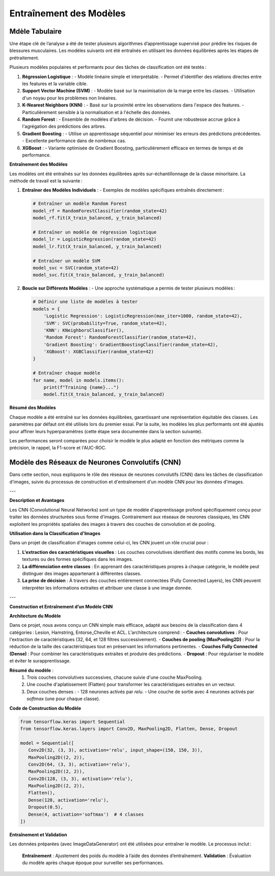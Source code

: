 Entraînement des Modèles
========================

Mdèle Tabulaire
----------------

Une étape clé de l’analyse a été de tester plusieurs algorithmes d’apprentissage supervisé pour prédire les risques de blessures musculaires. Les modèles suivants ont été entraînés en utilisant les données équilibrées après les étapes de prétraitement.

Plusieurs modèles populaires et performants pour des tâches de classification ont été testés :

1. **Régression Logistique** :
   - Modèle linéaire simple et interprétable.
   - Permet d'identifier des relations directes entre les features et la variable cible.

2. **Support Vector Machine (SVM)** :
   - Modèle basé sur la maximisation de la marge entre les classes.
   - Utilisation d'un noyau pour les problèmes non linéaires.

3. **K-Nearest Neighbors (KNN)** :
   - Basé sur la proximité entre les observations dans l'espace des features.
   - Particulièrement sensible à la normalisation et à l'échelle des données.

4. **Random Forest** :
   - Ensemble de modèles d'arbres de décision.
   - Fournit une robustesse accrue grâce à l'agrégation des prédictions des arbres.

5. **Gradient Boosting** :
   - Utilise un apprentissage séquentiel pour minimiser les erreurs des prédictions précédentes.
   - Excellente performance dans de nombreux cas.

6. **XGBoost** :
   - Variante optimisée de Gradient Boosting, particulièrement efficace en termes de temps et de performance.


**Entraînement des Modèles**

Les modèles ont été entraînés sur les données équilibrées après sur-échantillonnage de la classe minoritaire. La méthode de travail est la suivante :

1. **Entraîner des Modèles Individuels** :
   - Exemples de modèles spécifiques entraînés directement :

   .. code-block:: python

      # Entraîner un modèle Random Forest
      model_rf = RandomForestClassifier(random_state=42)
      model_rf.fit(X_train_balanced, y_train_balanced)

      # Entraîner un modèle de régression logistique
      model_lr = LogisticRegression(random_state=42)
      model_lr.fit(X_train_balanced, y_train_balanced)

      # Entraîner un modèle SVM
      model_svc = SVC(random_state=42)
      model_svc.fit(X_train_balanced, y_train_balanced)

2. **Boucle sur Différents Modèles** :
   - Une approche systématique a permis de tester plusieurs modèles :

   .. code-block:: python

      # Définir une liste de modèles à tester
      models = {
          'Logistic Regression': LogisticRegression(max_iter=1000, random_state=42),
          'SVM': SVC(probability=True, random_state=42),
          'KNN': KNeighborsClassifier(),
          'Random Forest': RandomForestClassifier(random_state=42),
          'Gradient Boosting': GradientBoostingClassifier(random_state=42),
          'XGBoost': XGBClassifier(random_state=42)
      }

      # Entraîner chaque modèle
      for name, model in models.items():
          print(f"Training {name}...")
          model.fit(X_train_balanced, y_train_balanced)

**Résumé des Modèles**

Chaque modèle a été entraîné sur les données équilibrées, garantissant une représentation équitable des classes. Les paramètres par défaut ont été utilisés lors du premier essai. Par la suite, les modèles les plus performants ont été ajustés pour affiner leurs hyperparamètres (cette étape sera documentée dans la section suivante).

Les performances seront comparées pour choisir le modèle le plus adapté en fonction des métriques comme la précision, le rappel, la F1-score et l'AUC-ROC.

Modèle des Réseaux de Neurones Convolutifs (CNN)
------------------------------------------------

Dans cette section, nous expliquons le rôle des réseaux de neurones convolutifs (CNN) dans les tâches de classification d'images, suivie du processus de construction et d'entraînement d'un modèle CNN pour les données d'images.

---

**Description et Avantages**

Les CNN (Convolutional Neural Networks) sont un type de modèle d'apprentissage profond spécifiquement conçu pour traiter les données structurées sous forme d'images. Contrairement aux réseaux de neurones classiques, les CNN exploitent les propriétés spatiales des images à travers des couches de convolution et de pooling.

**Utilisation dans la Classification d'Images**

Dans un projet de classification d'images comme celui-ci, les CNN jouent un rôle crucial pour :

1. **L'extraction des caractéristiques visuelles** : Les couches convolutives identifient des motifs comme les bords, les textures ou des formes spécifiques dans les images.
2. **La différenciation entre classes** : En apprenant des caractéristiques propres à chaque catégorie, le modèle peut distinguer des images appartenant à différentes classes.
3. **La prise de décision** : À travers des couches entièrement connectées (Fully Connected Layers), les CNN peuvent interpréter les informations extraites et attribuer une classe à une image donnée.

---

**Construction et Entraînement d’un Modèle CNN**

**Architecture du Modèle**

Dans ce projet, nous avons conçu un CNN simple mais efficace, adapté aux besoins de la classification dans 4 catégories : Lesion, Hamstring, Entorse_Cheville et ACL.  
L'architecture comprend :
- **Couches convolutives** : Pour l'extraction de caractéristiques (32, 64, et 128 filtres successivement).
- **Couches de pooling (MaxPooling2D)** : Pour la réduction de la taille des caractéristiques tout en préservant les informations pertinentes.
- **Couches Fully Connected (Dense)** : Pour combiner les caractéristiques extraites et produire des prédictions.
- **Dropout** : Pour régulariser le modèle et éviter le surapprentissage.

**Résumé du modèle** :
   1. Trois couches convolutives successives, chacune suivie d'une couche MaxPooling.
   2. Une couche d'aplatissement (Flatten) pour transformer les caractéristiques extraites en un vecteur.
   3. Deux couches denses :
      - 128 neurones activés par `relu`.
      - Une couche de sortie avec 4 neurones activés par `softmax` (une pour chaque classe).

**Code de Construction du Modèle**

.. code-block:: python

   from tensorflow.keras import Sequential
   from tensorflow.keras.layers import Conv2D, MaxPooling2D, Flatten, Dense, Dropout

   model = Sequential([
      Conv2D(32, (3, 3), activation='relu', input_shape=(150, 150, 3)),
      MaxPooling2D((2, 2)),
      Conv2D(64, (3, 3), activation='relu'),
      MaxPooling2D((2, 2)),
      Conv2D(128, (3, 3), activation='relu'),
      MaxPooling2D((2, 2)),
      Flatten(),
      Dense(128, activation='relu'),
      Dropout(0.5),
      Dense(4, activation='softmax')  # 4 classes
   ])


**Entraînement et Validation**

Les données préparées (avec ImageDataGenerator) ont été utilisées pour entraîner le modèle. Le processus inclut :

   **Entraînement** : Ajustement des poids du modèle à l’aide des données d’entraînement.
   **Validation** : Évaluation du modèle après chaque époque pour surveiller ses performances.

.. code-block:: python
   history = model.fit(
    train_generator,
    epochs=30,
    validation_data=val_generator
   )